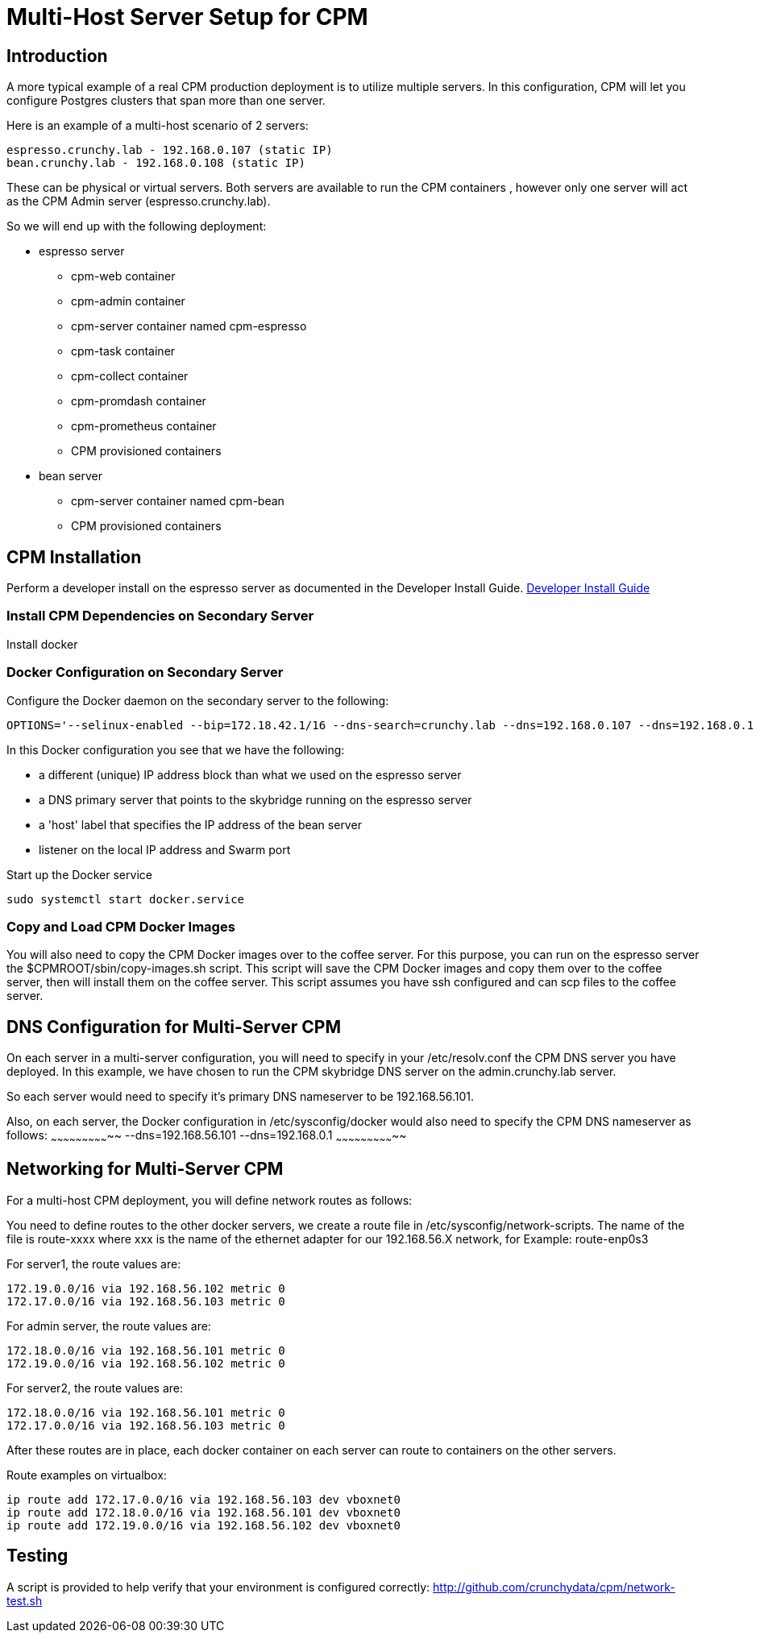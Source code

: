 = Multi-Host Server Setup for CPM

== Introduction

A more typical example of a real CPM production deployment is
to utilize multiple servers.  In this configuration, CPM
will let you configure Postgres clusters that span more than
one server.

Here is an example of a multi-host scenario of 2 servers:
[source,bash]
----
espresso.crunchy.lab - 192.168.0.107 (static IP)
bean.crunchy.lab - 192.168.0.108 (static IP)
----

These can be physical or virtual servers.  Both servers are available to run the CPM containers , however only one server will act
as the CPM Admin server (espresso.crunchy.lab).

So we will end up with the following deployment:

 * espresso server
 ** cpm-web container
 ** cpm-admin container
 ** cpm-server container named cpm-espresso
 ** cpm-task container
 ** cpm-collect container
 ** cpm-promdash container
 ** cpm-prometheus container
 ** CPM provisioned containers

 * bean server
 ** cpm-server container named cpm-bean
 ** CPM provisioned containers

== CPM Installation

Perform a developer install on the espresso server as
documented in the Developer Install Guide.
 link:doc.html[Developer Install Guide]

=== Install CPM Dependencies on Secondary Server

Install docker

=== Docker Configuration on Secondary Server

Configure the Docker daemon on the secondary server
to the following:

....
OPTIONS='--selinux-enabled --bip=172.18.42.1/16 --dns-search=crunchy.lab --dns=192.168.0.107 --dns=192.168.0.1 -H unix:///var/run/docker.sock --label host=192.168.0.105 --label profile=SM -H tcp://192.168.0.105:2375'
....

In this Docker configuration you see that we have the following:

 * a different (unique) IP address block than what we used on the espresso server
 * a DNS primary server that points to the skybridge running on the espresso server
 * a 'host' label that specifies the IP address of the bean server
 * listener on the local IP address and Swarm port

.Start up the Docker service
....
sudo systemctl start docker.service
....


=== Copy and Load CPM Docker Images

You will also need to copy the CPM Docker images over to the
coffee server.  For this purpose, you can run on the espresso
server the $CPMROOT/sbin/copy-images.sh script.  This script
will save the CPM Docker images and copy them over to the
coffee server, then will install them on the coffee server.
This script assumes you have ssh configured and can scp files to the coffee
server.

== DNS Configuration for Multi-Server CPM

On each server in a multi-server configuration, you will need
to specify in your /etc/resolv.conf the CPM DNS server you have
deployed.  In this example, we have chosen to run the CPM skybridge
DNS server on the admin.crunchy.lab server.

So each server would need to specify it's primary DNS nameserver
to be 192.168.56.101.

Also, on each server, the Docker configuration in /etc/sysconfig/docker
would also need to specify the CPM DNS nameserver as follows:
~~~~~~~~~~~~~~~~~~~~~~~~~~~~~
--dns=192.168.56.101 --dns=192.168.0.1
~~~~~~~~~~~~~~~~~~~~~~~~~~~~~

== Networking for Multi-Server CPM

For a multi-host CPM deployment, you will define network routes
as follows:

You need to define routes to the other docker servers, we create
a route file in /etc/sysconfig/network-scripts.  The name of the
file is route-xxxx where xxx is the name of the ethernet adapter for our 192.168.56.X network,
for Example:  
	route-enp0s3

For server1, the route values are:
[source,bash]
----
172.19.0.0/16 via 192.168.56.102 metric 0
172.17.0.0/16 via 192.168.56.103 metric 0
----

For admin server, the route values are:
[source,bash]
----
172.18.0.0/16 via 192.168.56.101 metric 0
172.19.0.0/16 via 192.168.56.102 metric 0
----

For server2, the route values are:
[source,bash]
----
172.18.0.0/16 via 192.168.56.101 metric 0
172.17.0.0/16 via 192.168.56.103 metric 0
----

After these routes are in place, each docker container on each
server can route to containers on the other servers.

Route examples on virtualbox:
[source,bash]
----
ip route add 172.17.0.0/16 via 192.168.56.103 dev vboxnet0
ip route add 172.18.0.0/16 via 192.168.56.101 dev vboxnet0
ip route add 172.19.0.0/16 via 192.168.56.102 dev vboxnet0
----

== Testing

A script is provided to help verify that your environment is
configured correctly:
http://github.com/crunchydata/cpm/network-test.sh
